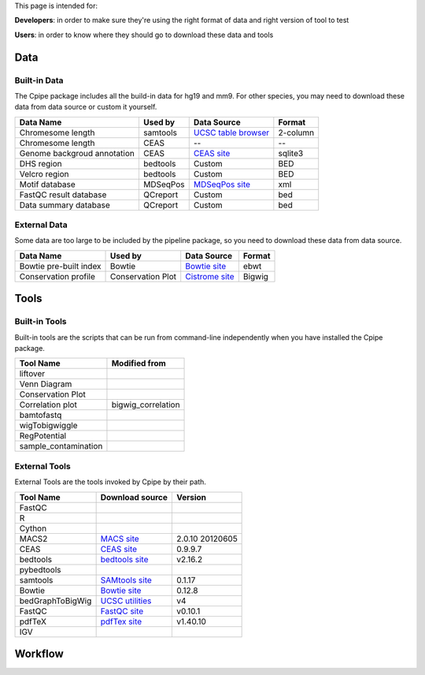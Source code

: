 
This page is intended for:

**Developers**: in order to make sure they're using the right format of data and right version of tool to test

**Users**: in order to know where they should go to download these data and tools


====
Data
====

Built-in Data
-------------

The Cpipe package includes all the build-in data for hg19 and mm9. For other species, you may need to download these data from data source or custom it yourself.
 
============================   ============  =====================  =========  
Data Name                       Used by       Data Source           Format     
============================   ============  =====================  =========  
Chromesome length              samtools      `UCSC table browser`_  2-column   
Chromesome length              CEAS          --                     --
Genome backgroud annotation    CEAS          `CEAS site`_           sqlite3
DHS region                     bedtools      Custom                 BED
Velcro region                  bedtools	     Custom                 BED
Motif database                 MDSeqPos      `MDSeqPos site`_       xml
FastQC result database         QCreport      Custom                 bed
Data summary database          QCreport      Custom                 bed
============================   ============  =====================  =========


.. _External Data:

External Data
-------------

Some data are too large to be included by the pipeline package, so you need to download these data from data source.

============================   =================  =====================  =========  
Data Name                       Used by           Data Source            Format     
============================   =================  =====================  =========  
Bowtie pre-built index         Bowtie             `Bowtie site`_         ebwt
Conservation profile           Conservation Plot  `Cistrome site`_       Bigwig
============================   =================  =====================  =========  

=====
Tools
=====

Built-in Tools
--------------

Built-in tools are the scripts that can be run from command-line independently when you have installed the Cpipe package.


.. _Built-in tools:

============================   =====================  
Tool Name                      Modified from        
============================   =====================  
liftover
Venn Diagram
Conservation Plot
Correlation plot               bigwig_correlation
bamtofastq
wigTobigwiggle
RegPotential
sample_contamination
============================   =====================  


.. _Bowtie:
.. _samtools:
.. _MACS2:
.. _MDSeqpos:
.. _BEDtools:
.. _External Tools:

External Tools
--------------


External Tools are the tools invoked by Cpipe by their path.

============================   =====================  ==================    
Tool Name                      Download source         Version
============================   =====================  ==================    
FastQC
R
Cython
MACS2                          `MACS site`_           2.0.10 20120605
CEAS                           `CEAS site`_           0.9.9.7
bedtools		       `bedtools site`_	      v2.16.2
pybedtools
samtools		       `SAMtools site`_	      0.1.17
Bowtie                         `Bowtie site`_         0.12.8
bedGraphToBigWig	       `UCSC utilities`_      v4
FastQC                         `FastQC site`_         v0.10.1
pdfTeX                         `pdfTex site`_         v1.40.10
IGV
============================   =====================  ==================    


.. _MACS site: https://github.com/taoliu/MACS
.. _CEAS site: http://liulab.dfci.harvard.edu/CEAS/download.html
.. _MDSeqPos site: https://bitbucket.org/cistrome/cistrome-applications-harvard/src/c477732c5c88/mdseqpos
.. _bedtools site: http://code.google.com/p/bedtools/
.. _SAMtools site: http://samtools.sourceforge.net/
.. _Bowtie site: http://bowtie-bio.sourceforge.net/index.shtml
.. _UCSC utilities: http://hgdownload.cse.ucsc.edu/admin/exe/
.. _UCSC table browser: http://genome.ucsc.edu/cgi-bin/hgTables
.. _Cistrome site: http://cistrome.org/~hanfei
.. _FastQC site: http://www.bioinformatics.babraham.ac.uk/projects/fastqc/
.. _pdfTex site: http://www.tug.org/applications/pdftex/ 

========
Workflow
========

.. digraph:: foo

    rankdir=TB
    size="15,15"
    edge[arrowhead=open]

    start[shape=circle, label="", style=filled]
    end[shape=doublecircle, label="", style=filled]

    readconf[shape=box,style=rounded, label="class Check"]
    bowtie[shape=box,style=rounded, label="Run Bowtie"]
    rawQC[shape=box,style=rounded, label="Run RawQC"]
    mappingQC[shape=box,style=rounded, label="Run MappingQC"]
    macs2[shape=box,style=rounded, label="Run MACS2"]
    peakcallingQC[shape=box,style=rounded, label="Run PeakcallingQC"]
    ceas_seqpos[shape=box,style=rounded, label="Run CEAS/Seqpos"]
    venn[shape=box,style=rounded, label="class Replicates, Draw VennDiagram and Correlation plot"]
    conservation[shape=box,style=rounded, label="Draw ConservationPlot"]
    annotationQC[shape=box,style=rounded, label="Run AnnotationQC"]

    
    ifmapped[shape=diamond, label="Mapped?"]
    ifrep[shape=diamond, label="Replicate?"]
    
    start -> readconf
    readconf -> rawQC
    rawQC -> ifmapped[headport=n, color="grey"]
    ifmapped -> mappingQC[label="[Yes]" tailport=s]
    ifmapped -> bowtie[taillabel="[No]" tailport=e]
    bowtie -> mappingQC
    mappingQC -> macs2[color="grey"]
    macs2 -> ifrep
    peakcallingQC -> ceas_seqpos[color="grey"]
    ifrep -> venn[label="[Yes]" tailport=s]
    ifrep -> conservation[label="[No]" tailport=e]
    venn -> conservation
    conservation -> peakcallingQC
    ceas_seqpos -> annotationQC
    annotationQC -> end[taillabel="Output Report"]

	
